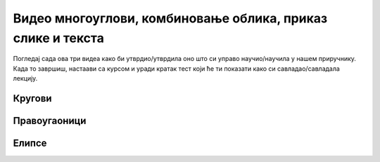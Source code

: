 Видео многоуглови, комбиновање облика, приказ слике и текста
============================================================

Погледај сада ова три видеа како би утврдио/утврдила оно што си управо научио/научила у нашем приручнику. Када то завршиш, настаави са курсом и уради кратак тест који ће ти показати како си савладао/савладала лекцију. 

Кругови
-------

.. ytpopup:: 5t0Lk5TJyK0
      :width: 735
      :height: 415
      :align: center

Правоугаоници
-------------

.. ytpopup:: j6Uq_ynL3SQ
      :width: 735
      :height: 415
      :align: center

Елипсе
------

.. ytpopup:: H5UoPoBb3MI
      :width: 735
      :height: 415
      :align: center